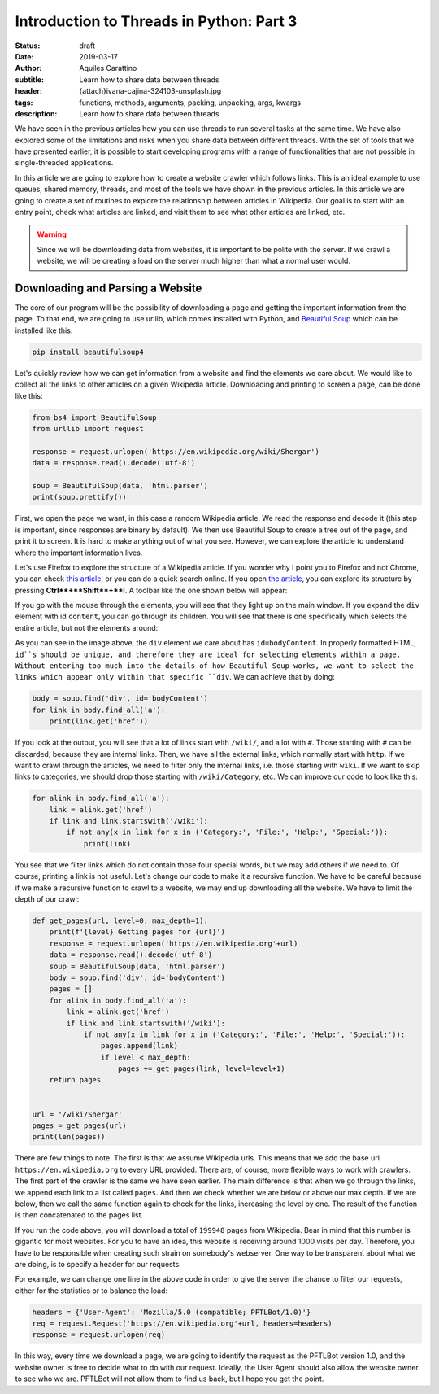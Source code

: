 Introduction to Threads in Python: Part 3
==========================================

:status: draft
:date: 2019-03-17
:author: Aquiles Carattino
:subtitle: Learn how to share data between threads
:header: {attach}ivana-cajina-324103-unsplash.jpg
:tags: functions, methods, arguments, packing, unpacking, args, kwargs
:description: Learn how to share data between threads

We have seen in the previous articles how you can use threads to run several tasks at the same time. We have also explored some of the limitations and risks when you share data between different threads. With the set of tools that we have presented earlier, it is possible to start developing programs with a range of functionalities that are not possible in single-threaded applications.

In this article we are going to explore how to create a website crawler which follows links. This is an ideal example to use queues, shared memory, threads, and most of the tools we have shown in the previous articles. In this article we are going to create a set of routines to explore the relationship between articles in Wikipedia. Our goal is to start with an entry point, check what articles are linked, and visit them to see what other articles are linked, etc.

.. warning:: Since we will be downloading data from websites, it is important to be polite with the server. If we crawl a website, we will be creating a load on the server much higher than what a normal user would.

Downloading and Parsing a Website
---------------------------------
The core of our program will be the possibility of downloading a page and getting the important information from the page. To that end, we are going to use urllib, which comes installed with Python, and `Beautiful Soup <https://www.crummy.com/software/BeautifulSoup/bs4/doc/>`_ which can be installed like this:

.. code-block:: bash

    pip install beautifulsoup4

Let's quickly review how we can get information from a website and find the elements we care about. We would like to collect all the links to other articles on a given Wikipedia article. Downloading and printing to screen a page, can be done like this:

.. code-block:: python

    from bs4 import BeautifulSoup
    from urllib import request

    response = request.urlopen('https://en.wikipedia.org/wiki/Shergar')
    data = response.read().decode('utf-8')

    soup = BeautifulSoup(data, 'html.parser')
    print(soup.prettify())

First, we open the page we want, in this case a random Wikipedia article. We read the response and decode it (this step is important, since responses are binary by default). We then use Beautiful Soup to create a tree out of the page, and print it to screen. It is hard to make anything out of what you see. However, we can explore the article to understand where the important information lives.

Let's use Firefox to explore the structure of a Wikipedia article. If you wonder why I point you to Firefox and not Chrome, you can check `this article <https://www.fastcompany.com/90174010/bye-chrome-why-im-switching-to-firefox-and-you-should-too>`__, or you can do a quick search online. If you open `the article <https://en.wikipedia.org/wiki/Shergar>`__, you can explore its structure by pressing **Ctrl**+**Shift**+**I**. A toolbar like the one shown below will appear:

.. image:: /images/35_images/01_firefox.png
    :alt: Firefox with developers tools
    :class: center-img

If you go with the mouse through the elements, you will see that they light up on the main window. If you expand the ``div`` element with id ``content``, you can go through its children. You will see that there is one specifically which selects the entire article, but not the elements around:

.. image:: /images/35_images/02_firefox.png
    :alt: Selecting the appropriate div
    :class: center-img

As you can see in the image above, the ``div`` element we care about has ``id=bodyContent``. In properly formatted HTML, ``id``s should be unique, and therefore they are ideal for selecting elements within a page. Without entering too much into the details of how Beautiful Soup works, we want to select the links which appear only within that specific ``div``. We can achieve that by doing:

.. code-block:: python

    body = soup.find('div', id='bodyContent')
    for link in body.find_all('a'):
        print(link.get('href'))

If you look at the output, you will see that a lot of links start with ``/wiki/``, and a lot with ``#``. Those starting with ``#`` can be discarded, because they are internal links. Then, we have all the external links, which normally start with ``http``. If we want to crawl through the articles, we need to filter only the internal links, i.e. those starting with ``wiki``. If we want to skip links to categories, we should drop those starting with ``/wiki/Category``, etc. We can improve our code to look like this:

.. code-block:: python

    for alink in body.find_all('a'):
        link = alink.get('href')
        if link and link.startswith('/wiki'):
            if not any(x in link for x in ('Category:', 'File:', 'Help:', 'Special:')):
                print(link)

You see that we filter links which do not contain those four special words, but we may add others if we need to. Of course, printing a link is not useful. Let's change our code to make it a recursive function. We have to be careful because if we make a recursive function to crawl to a website, we may end up downloading all the website. We have to limit the depth of our crawl:

.. code-block:: python

    def get_pages(url, level=0, max_depth=1):
        print(f'{level} Getting pages for {url}')
        response = request.urlopen('https://en.wikipedia.org'+url)
        data = response.read().decode('utf-8')
        soup = BeautifulSoup(data, 'html.parser')
        body = soup.find('div', id='bodyContent')
        pages = []
        for alink in body.find_all('a'):
            link = alink.get('href')
            if link and link.startswith('/wiki'):
                if not any(x in link for x in ('Category:', 'File:', 'Help:', 'Special:')):
                    pages.append(link)
                    if level < max_depth:
                        pages += get_pages(link, level=level+1)
        return pages


    url = '/wiki/Shergar'
    pages = get_pages(url)
    print(len(pages))

There are few things to note. The first is that we assume Wikipedia urls. This means that we add the base url ``https://en.wikipedia.org`` to every URL provided. There are, of course, more flexible ways to work with crawlers. The first part of the crawler is the same we have seen earlier. The main difference is that when we go through the links, we append each link to a list called ``pages``. And then we check whether we are below or above our max depth. If we are below, then we call the same function again to check for the links, increasing the level by one. The result of the function is then concatenated to the pages list.

If you run the code above, you will download a total of ``199948`` pages from Wikipedia. Bear in mind that this number is gigantic for most websites. For you to have an idea, this website is receiving around 1000 visits per day. Therefore, you have to be responsible when creating such strain on somebody's webserver. One way to be transparent about what we are doing, is to specify a header for our requests.

For example, we can change one line in the above code in order to give the server the chance to filter our requests, either for the statistics or to balance the load:

.. code-block:: python


    headers = {'User-Agent': 'Mozilla/5.0 (compatible; PFTLBot/1.0)'}
    req = request.Request('https://en.wikipedia.org'+url, headers=headers)
    response = request.urlopen(req)

In this way, every time we download a page, we are going to identify the request as the PFTLBot version 1.0, and the website owner is free to decide what to do with our request. Ideally, the User Agent should also allow the website owner to see who we are. PFTLBot will not allow them to find us back, but I hope you get the point.
